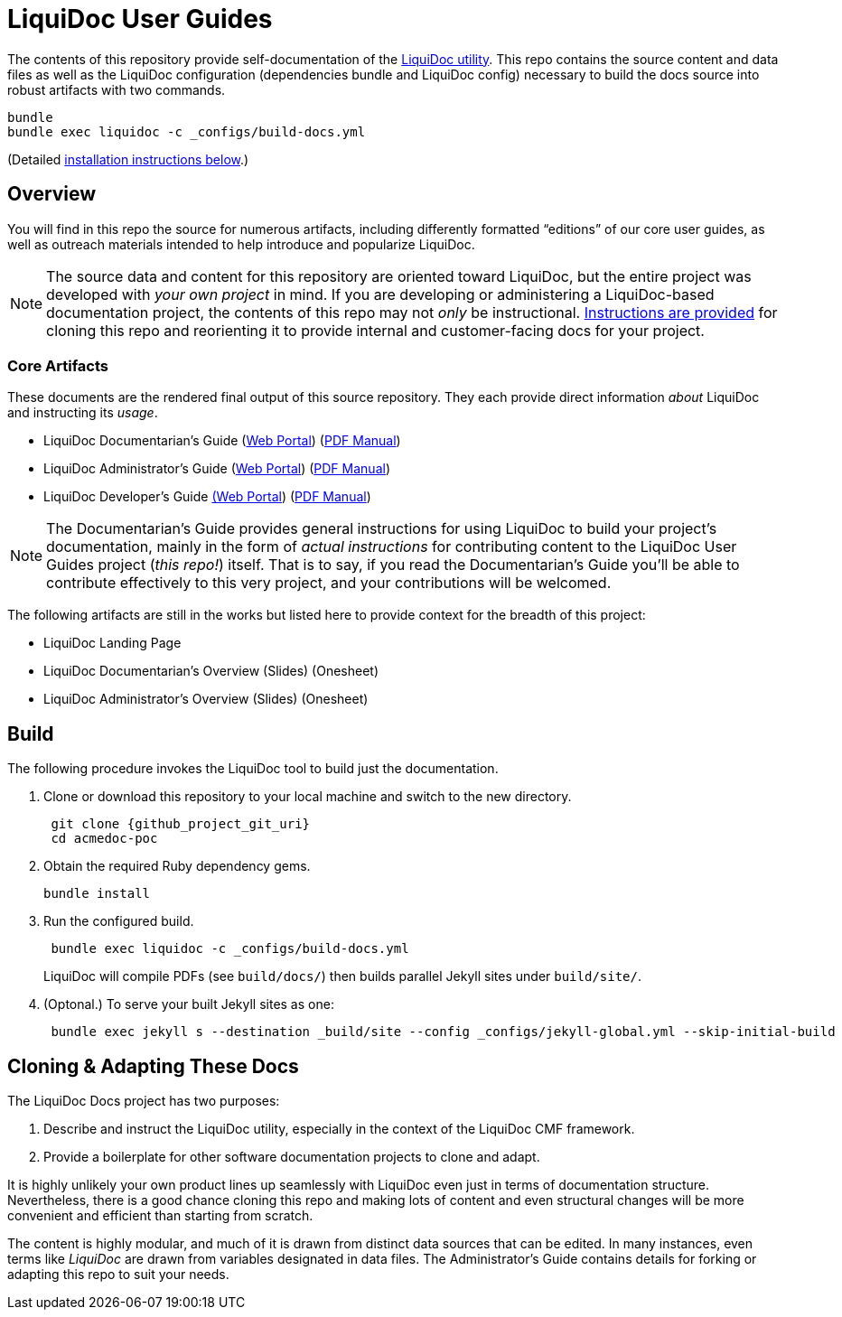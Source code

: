 = LiquiDoc User Guides
// tag::settings[]
:liquidoc-gem_github_project_url: https://github.com/DocOps/liquidoc-gem
:liquidoc-docs_github_project_url: https://github.com/DocOps/liquidoc-gem
:liquidoc-docs_github_project_git_uri: git@github.com:DocOps/liquidoc-gem.git
:liquidoc-cmf_github_project_url: https://github.com/DocOps/liquidoc-cmf
:liquidoc_landing_url: https://docops.org/liquidoc
:docpro_portal_url: https://docops.org/liquidoc/docs/docpro
:docpro_manual_url: https://docops.org/liquidoc/docs/docpro-manual.pdf
:admin_portal_url: https://docops.org/liquidoc/docs/admin
:admin_manual_url: https://docops.org/liquidoc/docs/admin-manual.pdf
:dev_portal_url: https://docops.org/liquidoc/docs/dev
:dev_manual_url: https://docops.org/liquidoc/docs/dev-manual.pdf
:docs_build_path_def: _configs/build-docs.yml
// end::settings[]

The contents of this repository provide self-documentation of the link:{liquidoc-gem_github_project_url}[LiquiDoc utility].
This repo contains the source content and data files as well as the LiquiDoc configuration (dependencies bundle and LiquiDoc config) necessary to build the docs source into robust artifacts with two commands.

[source,bash]
----
bundle
bundle exec liquidoc -c _configs/build-docs.yml
----

(Detailed <<build,installation instructions below>>.)

== Overview

You will find in this repo the source for numerous artifacts, including differently formatted “editions” of our core user guides, as well as outreach materials intended to help introduce and popularize LiquiDoc.

[NOTE]
The source data and content for this repository are oriented toward LiquiDoc, but the entire project was developed with _your own project_ in mind.
If you are developing or administering a LiquiDoc-based documentation project, the contents of this repo may not _only_ be instructional.
<<clone_adapt,Instructions are provided>> for cloning this repo and reorienting it to provide internal and customer-facing docs for your project.

[[core_attributes]]
=== Core Artifacts

These documents are the rendered final output of this source repository.
They each provide direct information _about_ LiquiDoc and instructing its _usage_.

// tag::artifact-links[]
* LiquiDoc Documentarian's Guide (link:{docpro_portal_url}[Web Portal]) (link:{docpro_manual_url}[PDF Manual])
* LiquiDoc Administrator's Guide (link:{admin_portal_url}[Web Portal]) (link:{admin_manual_url}[PDF Manual])
* LiquiDoc Developer's Guide link:{dev_portal_url}[(Web Portal]) (link:{dev_manual_url}[PDF Manual])
// end::artifact-links[]

[NOTE]
The Documentarian's Guide provides general instructions for using LiquiDoc to build your project's documentation, mainly in the form of _actual instructions_ for contributing content to the LiquiDoc User Guides project (_this repo!_) itself.
That is to say, if you read the Documentarian's Guide you'll be able to contribute effectively to this very project, and your contributions will be welcomed.

The following artifacts are still in the works but listed here to provide context for the breadth of this project:

* LiquiDoc Landing Page
* LiquiDoc Documentarian's Overview (Slides) (Onesheet)
* LiquiDoc Administrator's Overview (Slides) (Onesheet)

// === Instructional Artifacts
//
// Each of the above artifacts has an “instructional” correspondent.
// That is, for every document above, there is a “behind the scenes” version that includes notes exposing how various components are sourced and built.
//
// The following documents are “cheat sheets” annotating the core artifacts, intended to teach _how_ LiquiDoc is documented in the course of, you know, documenting it.
//
// * LiquiDoc Documentarian's Guide (Portal) (PDF Manual)
// * LiquiDoc Administrator's Guide (Portal) (PDF Manual)
// * LiquiDoc Developer's Guide (Portal) (PDF Manual)
// * LiquiDoc Landing Page
// * LiquiDoc Documentarian's Overview (Slides) (Onesheet)
// * LiquiDoc Administrator's Overview (Slides) (Onesheet)

[[build]]
== Build

The following procedure invokes the LiquiDoc tool to build just the documentation.

. Clone or download this repository to your local machine and switch to the new directory.
+
[source,bash,subs="attributes"]
----
 git clone {github_project_git_uri}
 cd acmedoc-poc
----

. Obtain the required Ruby dependency gems.
+
 bundle install

. Run the configured build.
+
[source,bash,subs="attributes"]
----
 bundle exec liquidoc -c {docs_build_path_def}
----
+
LiquiDoc will compile PDFs (see `build/docs/`) then builds parallel Jekyll sites under `build/site/`.

. (Optonal.) To serve your built Jekyll sites as one:
+
----
 bundle exec jekyll s --destination _build/site --config _configs/jekyll-global.yml --skip-initial-build
----

[[clone_adapt]]
== Cloning & Adapting These Docs

The LiquiDoc Docs project has two purposes:

. Describe and instruct the LiquiDoc utility, especially in the context of the LiquiDoc CMF framework.
. Provide a boilerplate for other software documentation projects to clone and adapt.

It is highly unlikely your own product lines up seamlessly with LiquiDoc even just in terms of documentation structure.
Nevertheless, there is a good chance cloning this repo and making lots of content and even structural changes will be more convenient and efficient than starting from scratch.

The content is highly modular, and much of it is drawn from distinct data sources that can be edited.
In many instances, even terms like _LiquiDoc_ are drawn from variables designated in data files.
The Administrator's Guide contains details for forking or adapting this repo to suit your needs.
